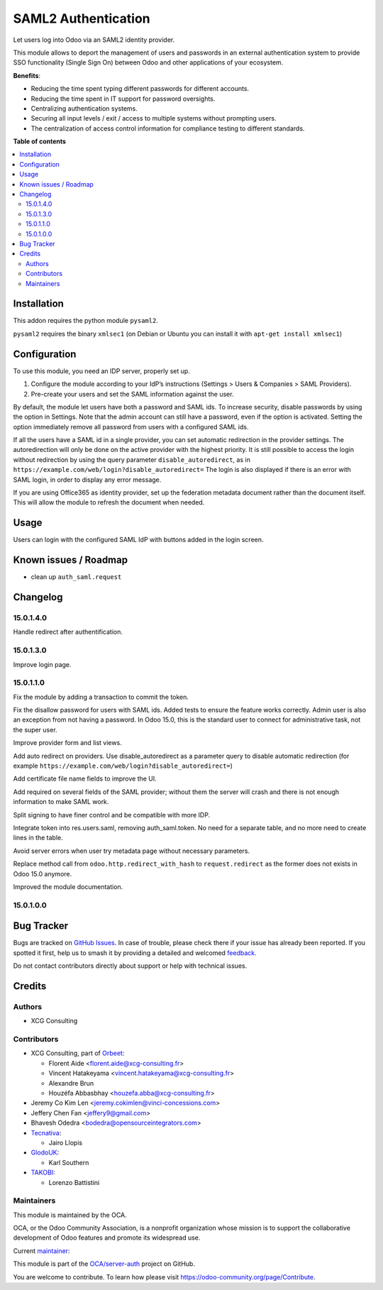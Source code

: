 ====================
SAML2 Authentication
====================

.. 
   !!!!!!!!!!!!!!!!!!!!!!!!!!!!!!!!!!!!!!!!!!!!!!!!!!!!
   !! This file is generated by oca-gen-addon-readme !!
   !! changes will be overwritten.                   !!
   !!!!!!!!!!!!!!!!!!!!!!!!!!!!!!!!!!!!!!!!!!!!!!!!!!!!
   !! source digest: sha256:3d094315fa5db7ee4f5ad9817157ab66543b35e19f18b4f6844c8291be232302
   !!!!!!!!!!!!!!!!!!!!!!!!!!!!!!!!!!!!!!!!!!!!!!!!!!!!

.. |badge1| image:: https://img.shields.io/badge/maturity-Beta-yellow.png
    :target: https://odoo-community.org/page/development-status
    :alt: Beta
.. |badge2| image:: https://img.shields.io/badge/licence-AGPL--3-blue.png
    :target: http://www.gnu.org/licenses/agpl-3.0-standalone.html
    :alt: License: AGPL-3
.. |badge3| image:: https://img.shields.io/badge/github-OCA%2Fserver--auth-lightgray.png?logo=github
    :target: https://github.com/OCA/server-auth/tree/15.0/auth_saml
    :alt: OCA/server-auth
.. |badge4| image:: https://img.shields.io/badge/weblate-Translate%20me-F47D42.png
    :target: https://translation.odoo-community.org/projects/server-auth-15-0/server-auth-15-0-auth_saml
    :alt: Translate me on Weblate
.. |badge5| image:: https://img.shields.io/badge/runboat-Try%20me-875A7B.png
    :target: https://runboat.odoo-community.org/builds?repo=OCA/server-auth&target_branch=15.0
    :alt: Try me on Runboat

|badge1| |badge2| |badge3| |badge4| |badge5|

Let users log into Odoo via an SAML2 identity provider.

This module allows to deport the management of users and passwords in an
external authentication system to provide SSO functionality (Single Sign On)
between Odoo and other applications of your ecosystem.

**Benefits**:

* Reducing the time spent typing different passwords for different accounts.

* Reducing the time spent in IT support for password oversights.

* Centralizing authentication systems.

* Securing all input levels / exit / access to multiple systems without
  prompting users.

* The centralization of access control information for compliance testing to
  different standards.

**Table of contents**

.. contents::
   :local:

Installation
============

This addon requires the python module ``pysaml2``.

``pysaml2`` requires the binary ``xmlsec1`` (on Debian or Ubuntu you can install it with ``apt-get install xmlsec1``)

Configuration
=============

To use this module, you need an IDP server, properly set up.

#. Configure the module according to your IdP’s instructions
   (Settings > Users & Companies > SAML Providers).
#. Pre-create your users and set the SAML information against the user.

By default, the module let users have both a password and SAML ids.
To increase security, disable passwords by using the option in Settings.
Note that the admin account can still have a password, even if the option is activated.
Setting the option immediately remove all password from users with a configured SAML ids.

If all the users have a SAML id in a single provider, you can set automatic redirection
in the provider settings. The autoredirection will only be done on the active provider
with the highest priority. It is still possible to access the login without redirection
by using the query parameter ``disable_autoredirect``, as in
``https://example.com/web/login?disable_autoredirect=`` The login is also displayed if
there is an error with SAML login, in order to display any error message.

If you are using Office365 as identity provider, set up the federation metadata document
rather than the document itself. This will allow the module to refresh the document when
needed. 

Usage
=====

Users can login with the configured SAML IdP with buttons added in the login screen.

Known issues / Roadmap
======================

* clean up ``auth_saml.request``

Changelog
=========

15.0.1.4.0
~~~~~~~~~~

Handle redirect after authentification.

15.0.1.3.0
~~~~~~~~~~

Improve login page.

15.0.1.1.0
~~~~~~~~~~

Fix the module by adding a transaction to commit the token.

Fix the disallow password for users with SAML ids.
Added tests to ensure the feature works correctly.
Admin user is also an exception from not having a password. In Odoo 15.0, this is the standard user to connect for administrative task, not the super user.

Improve provider form and list views.

Add auto redirect on providers. Use disable_autoredirect as a parameter query to disable automatic redirection (for example ``https://example.com/web/login?disable_autoredirect=``)

Add certificate file name fields to improve the UI.

Add required on several fields of the SAML provider; without them the server will crash and there is not enough information to make SAML work.

Split signing to have finer control and be compatible with more IDP.

Integrate token into res.users.saml, removing auth_saml.token. No need for a separate table, and no more need to create lines in the table.

Avoid server errors when user try metadata page without necessary parameters.

Replace method call from ``odoo.http.redirect_with_hash`` to ``request.redirect`` as the former does not exists in Odoo 15.0 anymore.

Improved the module documentation.

15.0.1.0.0
~~~~~~~~~~

Bug Tracker
===========

Bugs are tracked on `GitHub Issues <https://github.com/OCA/server-auth/issues>`_.
In case of trouble, please check there if your issue has already been reported.
If you spotted it first, help us to smash it by providing a detailed and welcomed
`feedback <https://github.com/OCA/server-auth/issues/new?body=module:%20auth_saml%0Aversion:%2015.0%0A%0A**Steps%20to%20reproduce**%0A-%20...%0A%0A**Current%20behavior**%0A%0A**Expected%20behavior**>`_.

Do not contact contributors directly about support or help with technical issues.

Credits
=======

Authors
~~~~~~~

* XCG Consulting

Contributors
~~~~~~~~~~~~

* XCG Consulting, part of `Orbeet <https://orbeet.io>`__:

  * Florent Aide <florent.aide@xcg-consulting.fr>
  * Vincent Hatakeyama <vincent.hatakeyama@xcg-consulting.fr>
  * Alexandre Brun
  * Houzéfa Abbasbhay <houzefa.abba@xcg-consulting.fr>
* Jeremy Co Kim Len <jeremy.cokimlen@vinci-concessions.com>
* Jeffery Chen Fan <jeffery9@gmail.com>
* Bhavesh Odedra <bodedra@opensourceintegrators.com>
* `Tecnativa <https://www.tecnativa.com/>`__:

  * Jairo Llopis
* `GlodoUK <https://www.glodo.uk/>`__:

  * Karl Southern
* `TAKOBI <https://takobi.online/>`__:

  * Lorenzo Battistini

Maintainers
~~~~~~~~~~~

This module is maintained by the OCA.

.. image:: https://odoo-community.org/logo.png
   :alt: Odoo Community Association
   :target: https://odoo-community.org

OCA, or the Odoo Community Association, is a nonprofit organization whose
mission is to support the collaborative development of Odoo features and
promote its widespread use.

.. |maintainer-vincent-hatakeyama| image:: https://github.com/vincent-hatakeyama.png?size=40px
    :target: https://github.com/vincent-hatakeyama
    :alt: vincent-hatakeyama

Current `maintainer <https://odoo-community.org/page/maintainer-role>`__:

|maintainer-vincent-hatakeyama| 

This module is part of the `OCA/server-auth <https://github.com/OCA/server-auth/tree/15.0/auth_saml>`_ project on GitHub.

You are welcome to contribute. To learn how please visit https://odoo-community.org/page/Contribute.
